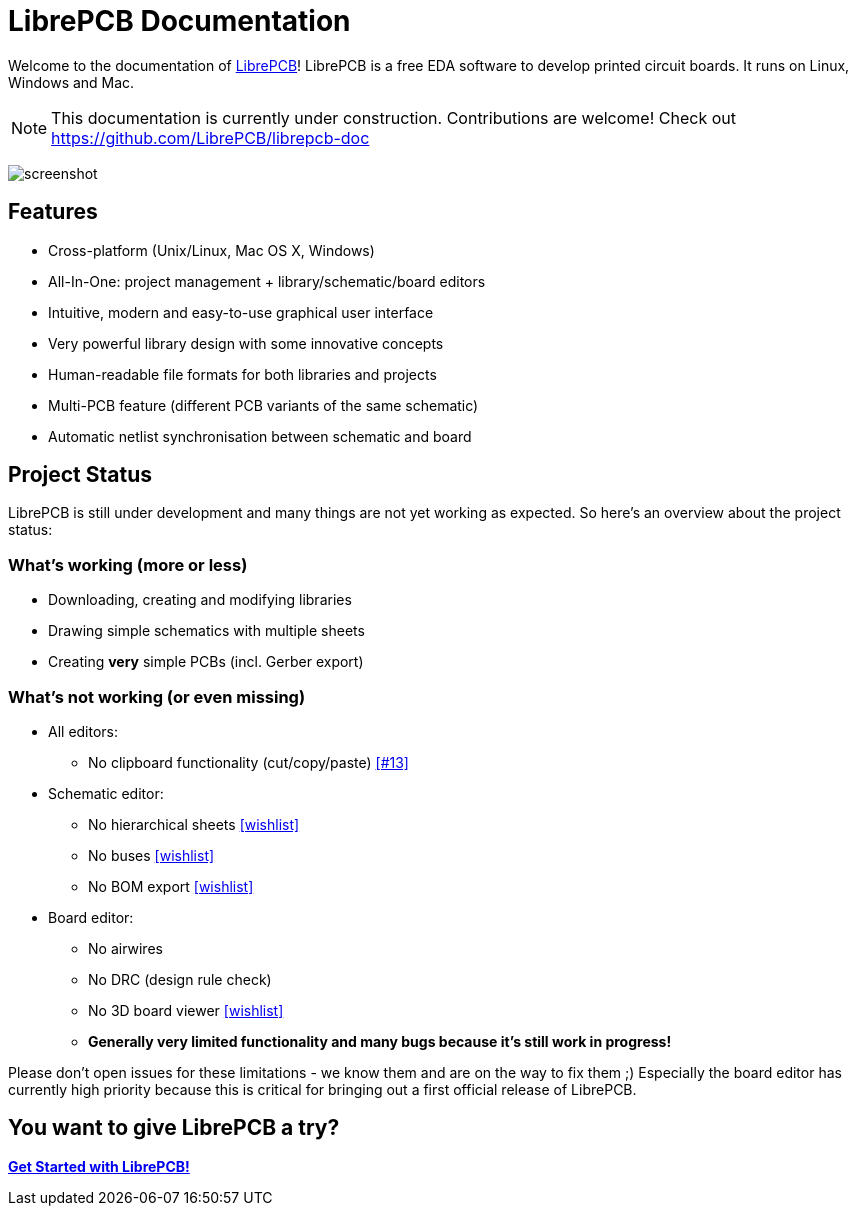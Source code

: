 = LibrePCB Documentation

Welcome to the documentation of link:http://librepcb.org[LibrePCB]!
LibrePCB is a free EDA software to develop printed circuit boards.
It runs on Linux, Windows and Mac.

[NOTE]
====
This documentation is currently under construction. Contributions
are welcome! Check out https://github.com/LibrePCB/librepcb-doc
====

image:img/screenshot.png[alt="screenshot"]

== Features

* Cross-platform (Unix/Linux, Mac OS X, Windows)
* All-In-One: project management + library/schematic/board editors
* Intuitive, modern and easy-to-use graphical user interface
* Very powerful library design with some innovative concepts
* Human-readable file formats for both libraries and projects
* Multi-PCB feature (different PCB variants of the same schematic)
* Automatic netlist synchronisation between schematic and board


[#projectstatus]
== Project Status

LibrePCB is still under development and many things are not yet
working as expected. So here's an overview about the project status:

=== What's working (more or less)

* Downloading, creating and modifying libraries
* Drawing simple schematics with multiple sheets
* Creating *very* simple PCBs (incl. Gerber export)

=== What's not working (or even missing)

* All editors:
** No clipboard functionality (cut/copy/paste)
   https://github.com/LibrePCB/LibrePCB/issues/13[[#13\]]
* Schematic editor:
** No hierarchical sheets
   https://github.com/LibrePCB/LibrePCB/wiki/Wishlist#schematic-editor[[wishlist\]]
** No buses
   https://github.com/LibrePCB/LibrePCB/wiki/Wishlist#schematic-editor[[wishlist\]]
** No BOM export
   https://github.com/LibrePCB/LibrePCB/wiki/Wishlist#project[[wishlist\]]
* Board editor:
** No airwires
** No DRC (design rule check)
** No 3D board viewer
   https://github.com/LibrePCB/LibrePCB/wiki/Wishlist#board-editor[[wishlist\]]
** *Generally very limited functionality and many bugs because
   it's still work in progress!*

Please don't open issues for these limitations - we know them and
are on the way to fix them ;) Especially the board editor has
currently high priority because this is critical for bringing out
a first official release of LibrePCB.


== You want to give LibrePCB a try?

link:getting_started/index.adoc[*Get Started with LibrePCB!*]
